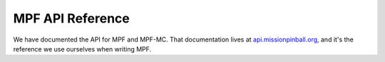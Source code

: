 MPF API Reference
=================

We have documented the API for MPF and MPF-MC. That documentation
lives at `api.missionpinball.org <http://api.missionpinball.org>`_, and it's
the reference we use ourselves when writing MPF.
